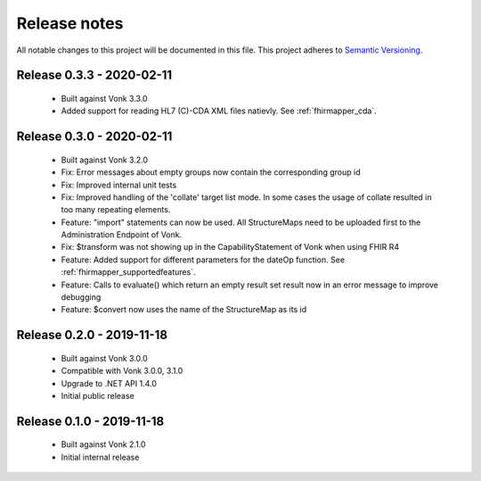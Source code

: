 .. _releasenotes:

Release notes
=============

All notable changes to this project will be documented in this file.
This project adheres to `Semantic Versioning <http://semver.org/>`_.

Release 0.3.3 - 2020-02-11
-------------------

  - Built against Vonk 3.3.0
  - Added support for reading HL7 (C)-CDA XML files natievly. See :ref:`fhirmapper_cda`.

Release 0.3.0 - 2020-02-11
-------------------
 
 - Built against Vonk 3.2.0
 - Fix: Error messages about empty groups now contain the corresponding group id
 - Fix: Improved internal unit tests
 - Fix: Improved handling of the 'collate' target list mode. In some cases the usage of collate resulted in too many repeating elements.
 - Feature: "import" statements can now be used. All StructureMaps need to be uploaded first to the Administration Endpoint of Vonk.
 - Fix: $transform was not showing up in the CapabilityStatement of Vonk when using FHIR R4
 - Feature: Added support for different parameters for the dateOp function. See :ref:`fhirmapper_supportedfeatures`.
 - Feature: Calls to evaluate() which return an empty result set result now in an error message to improve debugging
 - Feature: $convert now uses the name of the StructureMap as its id

Release 0.2.0 - 2019-11-18
-------------------

  - Built against Vonk 3.0.0
  - Compatible with Vonk 3.0.0, 3.1.0
  - Upgrade to .NET API 1.4.0
  - Initial public release

Release 0.1.0 - 2019-11-18
-------------------
  
  - Built against Vonk 2.1.0
  - Initial internal release
